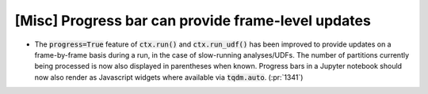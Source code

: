 [Misc] Progress bar can provide frame-level updates
===================================================

* The :code:`progress=True` feature of :code:`ctx.run()`
  and :code:`ctx.run_udf()` has been improved to provide updates
  on a frame-by-frame basis during a run, in the case of
  slow-running analyses/UDFs. The number of partitions currently
  being processed is now also displayed in parentheses when known.
  Progress bars in a Jupyter notebook should now also render as
  Javascript widgets where available via :code:`tqdm.auto`.
  (:pr:`1341`)
